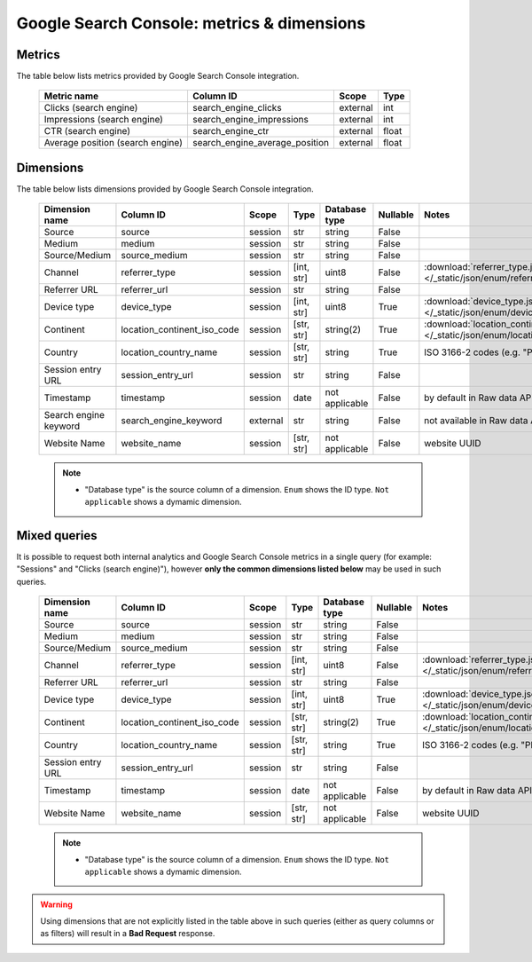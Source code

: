 Google Search Console: metrics & dimensions
=====================

Metrics
-------

The table below lists metrics provided by Google Search Console integration.

    +--------------------------------+------------------------------+--------+-----+
    |          Metric name           |          Column ID           | Scope  |Type |
    +================================+==============================+========+=====+
    |Clicks (search engine)          |search_engine_clicks          |external|int  |
    +--------------------------------+------------------------------+--------+-----+
    |Impressions (search engine)     |search_engine_impressions     |external|int  |
    +--------------------------------+------------------------------+--------+-----+
    |CTR (search engine)             |search_engine_ctr             |external|float|
    +--------------------------------+------------------------------+--------+-----+
    |Average position (search engine)|search_engine_average_position|external|float|
    +--------------------------------+------------------------------+--------+-----+

Dimensions
----------

The table below lists dimensions provided by Google Search Console integration.

    +---------------------+---------------------------+--------+----------+--------------+--------+--------------------------------------------------------------------------------------------------+
    |   Dimension name    |         Column ID         | Scope  |   Type   |Database type |Nullable|                                              Notes                                               |
    +=====================+===========================+========+==========+==============+========+==================================================================================================+
    |Source               |source                     |session |str       |string        |False   |                                                                                                  |
    +---------------------+---------------------------+--------+----------+--------------+--------+--------------------------------------------------------------------------------------------------+
    |Medium               |medium                     |session |str       |string        |False   |                                                                                                  |
    +---------------------+---------------------------+--------+----------+--------------+--------+--------------------------------------------------------------------------------------------------+
    |Source/Medium        |source_medium              |session |str       |string        |False   |                                                                                                  |
    +---------------------+---------------------------+--------+----------+--------------+--------+--------------------------------------------------------------------------------------------------+
    |Channel              |referrer_type              |session |[int, str]|uint8         |False   |:download:`referrer_type.json </_static/json/enum/referrer_type.json>`                            |
    +---------------------+---------------------------+--------+----------+--------------+--------+--------------------------------------------------------------------------------------------------+
    |Referrer URL         |referrer_url               |session |str       |string        |False   |                                                                                                  |
    +---------------------+---------------------------+--------+----------+--------------+--------+--------------------------------------------------------------------------------------------------+
    |Device type          |device_type                |session |[int, str]|uint8         |True    |:download:`device_type.json </_static/json/enum/device_type.json>`                                |
    +---------------------+---------------------------+--------+----------+--------------+--------+--------------------------------------------------------------------------------------------------+
    |Continent            |location_continent_iso_code|session |[str, str]|string(2)     |True    |:download:`location_continent_iso_code.json </_static/json/enum/location_continent_iso_code.json>`|
    +---------------------+---------------------------+--------+----------+--------------+--------+--------------------------------------------------------------------------------------------------+
    |Country              |location_country_name      |session |[str, str]|string        |True    |ISO 3166-2 codes (e.g. "PL")                                                                      |
    +---------------------+---------------------------+--------+----------+--------------+--------+--------------------------------------------------------------------------------------------------+
    |Session entry URL    |session_entry_url          |session |str       |string        |False   |                                                                                                  |
    +---------------------+---------------------------+--------+----------+--------------+--------+--------------------------------------------------------------------------------------------------+
    |Timestamp            |timestamp                  |session |date      |not applicable|False   |by default in Raw data API                                                                        |
    +---------------------+---------------------------+--------+----------+--------------+--------+--------------------------------------------------------------------------------------------------+
    |Search engine keyword|search_engine_keyword      |external|str       |string        |False   |not available in Raw data API                                                                     |
    +---------------------+---------------------------+--------+----------+--------------+--------+--------------------------------------------------------------------------------------------------+
    |Website Name         |website_name               |session |[str, str]|not applicable|False   |website UUID                                                                                      |
    +---------------------+---------------------------+--------+----------+--------------+--------+--------------------------------------------------------------------------------------------------+
    .. note::
        * "Database type" is the source column of a dimension. ``Enum`` shows the ID type. ``Not applicable`` shows a dymamic dimension.


Mixed queries
-------------

It is possible to request both internal analytics and Google Search Console metrics in a single query (for example: "Sessions" and "Clicks (search
engine)"), however **only the common dimensions listed below** may be used in such queries.

    +-----------------+---------------------------+-------+----------+--------------+--------+--------------------------------------------------------------------------------------------------+
    | Dimension name  |         Column ID         | Scope |   Type   |Database type |Nullable|                                              Notes                                               |
    +=================+===========================+=======+==========+==============+========+==================================================================================================+
    |Source           |source                     |session|str       |string        |False   |                                                                                                  |
    +-----------------+---------------------------+-------+----------+--------------+--------+--------------------------------------------------------------------------------------------------+
    |Medium           |medium                     |session|str       |string        |False   |                                                                                                  |
    +-----------------+---------------------------+-------+----------+--------------+--------+--------------------------------------------------------------------------------------------------+
    |Source/Medium    |source_medium              |session|str       |string        |False   |                                                                                                  |
    +-----------------+---------------------------+-------+----------+--------------+--------+--------------------------------------------------------------------------------------------------+
    |Channel          |referrer_type              |session|[int, str]|uint8         |False   |:download:`referrer_type.json </_static/json/enum/referrer_type.json>`                            |
    +-----------------+---------------------------+-------+----------+--------------+--------+--------------------------------------------------------------------------------------------------+
    |Referrer URL     |referrer_url               |session|str       |string        |False   |                                                                                                  |
    +-----------------+---------------------------+-------+----------+--------------+--------+--------------------------------------------------------------------------------------------------+
    |Device type      |device_type                |session|[int, str]|uint8         |True    |:download:`device_type.json </_static/json/enum/device_type.json>`                                |
    +-----------------+---------------------------+-------+----------+--------------+--------+--------------------------------------------------------------------------------------------------+
    |Continent        |location_continent_iso_code|session|[str, str]|string(2)     |True    |:download:`location_continent_iso_code.json </_static/json/enum/location_continent_iso_code.json>`|
    +-----------------+---------------------------+-------+----------+--------------+--------+--------------------------------------------------------------------------------------------------+
    |Country          |location_country_name      |session|[str, str]|string        |True    |ISO 3166-2 codes (e.g. "PL")                                                                      |
    +-----------------+---------------------------+-------+----------+--------------+--------+--------------------------------------------------------------------------------------------------+
    |Session entry URL|session_entry_url          |session|str       |string        |False   |                                                                                                  |
    +-----------------+---------------------------+-------+----------+--------------+--------+--------------------------------------------------------------------------------------------------+
    |Timestamp        |timestamp                  |session|date      |not applicable|False   |by default in Raw data API                                                                        |
    +-----------------+---------------------------+-------+----------+--------------+--------+--------------------------------------------------------------------------------------------------+
    |Website Name     |website_name               |session|[str, str]|not applicable|False   |website UUID                                                                                      |
    +-----------------+---------------------------+-------+----------+--------------+--------+--------------------------------------------------------------------------------------------------+
    .. note::
        * "Database type" is the source column of a dimension. ``Enum`` shows the ID type. ``Not applicable`` shows a dymamic dimension.

.. warning::
  Using dimensions that are not explicitly listed in the table above in such
  queries (either as query columns or as filters) will result in a **Bad
  Request** response.
